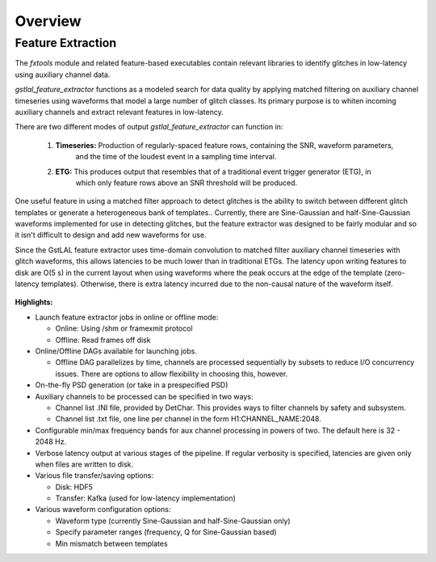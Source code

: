 ####################################################################################################
Overview
####################################################################################################

.. _burst-overview-feature_extraction:

Feature Extraction
====================================================================================================

The `fxtools` module and related feature-based executables contain relevant libraries to identify
glitches in low-latency using auxiliary channel data.

`gstlal_feature_extractor` functions as a modeled search for data quality by applying matched filtering
on auxiliary channel timeseries using waveforms that model a large number of glitch classes. Its primary
purpose is to whiten incoming auxiliary channels and extract relevant features in low-latency.

There are two different modes of output `gstlal_feature_extractor` can function in:

  1. **Timeseries:** Production of regularly-spaced feature rows, containing the SNR, waveform parameters,
                     and the time of the loudest event in a sampling time interval.
  2. **ETG:** This produces output that resembles that of a traditional event trigger generator (ETG), in
              which only feature rows above an SNR threshold will be produced.

One useful feature in using a matched filter approach to detect glitches is the ability to switch between
different glitch templates or generate a heterogeneous bank of templates.. Currently, there are Sine-Gaussian
and half-Sine-Gaussian waveforms implemented for use in detecting glitches, but the feature extractor was
designed to be fairly modular and so it isn't difficult to design and add new waveforms for use.

Since the GstLAL feature extractor uses time-domain convolution to matched filter auxiliary channel timeseries
with glitch waveforms, this allows latencies to be much lower than in traditional ETGs. The latency upon writing
features to disk are O(5 s) in the current layout when using waveforms where the peak occurs at the edge of the
template (zero-latency templates). Otherwise, there is extra latency incurred due to the non-causal nature of
the waveform itself.

 .. graphviz::

    digraph llpipe {
     labeljust = "r";
     label="gstlal_feature_extractor"
     rankdir=LR;
     graph [fontname="Roman", fontsize=24];
     edge [ fontname="Roman", fontsize=10 ];
     node [fontname="Roman", shape=box, fontsize=11];


     subgraph clusterNodeN {

         style=rounded;
         label="gstreamer pipeline";
         labeljust = "r";
         fontsize = 14;

         H1L1src [label="H1(L1) data source:\n mkbasicmultisrc()", color=red4];

         Aux1 [label="Auxiliary channel 1", color=red4];
         Aux2 [label="Auxiliary channel 2", color=green4];
         AuxN [label="Auxiliary channel N", color=magenta4];

         Multirate1 [label="Auxiliary channel 1\nWhiten/Downsample", color=red4];
         Multirate2 [label="Auxiliary channel 2\nWhiten/Downsample", color=green4];
         MultirateN [label="Auxiliary channel N\nWhiten/Downsample", color=magenta4];

         FilterBankAux1Rate1 [label="Auxiliary Channel 1:\nGlitch Filter Bank", color=red4];
         FilterBankAux1Rate2 [label="Auxiliary Channel 1:\nGlitch Filter Bank", color=red4];
         FilterBankAux1RateN [label="Auxiliary Channel 1:\nGlitch Filter Bank", color=red4];
         FilterBankAux2Rate1 [label="Auxiliary Channel 2:\nGlitch Filter Bank", color=green4];
         FilterBankAux2Rate2 [label="Auxiliary Channel 2:\nGlitch Filter Bank", color=green4];
         FilterBankAux2RateN [label="Auxiliary Channel 2:\nGlitch Filter Bank", color=green4];
         FilterBankAuxNRate1 [label="Auxiliary Channel N:\nGlitch Filter Bank", color=magenta4];
         FilterBankAuxNRate2 [label="Auxiliary Channel N:\nGlitch Filter Bank", color=magenta4];
         FilterBankAuxNRateN [label="Auxiliary Channel N:\nGlitch Filter Bank", color=magenta4];

         TriggerAux1Rate1 [label="Auxiliary Channel 1:\nMax SNR Feature (N Hz)", color=red4];
         TriggerAux1Rate2 [label="Auxiliary Channel 1:\nMax SNR Feature (N Hz)", color=red4];
         TriggerAux1RateN [label="Auxiliary Channel 1:\nMax SNR Feature (N Hz)", color=red4];
         TriggerAux2Rate1 [label="Auxiliary Channel 2:\nMax SNR Feature (N Hz)", color=green4];
         TriggerAux2Rate2 [label="Auxiliary Channel 2:\nMax SNR Feature (N Hz)", color=green4];
         TriggerAux2RateN [label="Auxiliary Channel 2:\nMax SNR Feature (N Hz)", color=green4];
         TriggerAuxNRate1 [label="Auxiliary Channel N:\nMax SNR Feature (N Hz)", color=magenta4];
         TriggerAuxNRate2 [label="Auxiliary Channel N:\nMax SNR Feature (N Hz)", color=magenta4];
         TriggerAuxNRateN [label="Auxiliary Channel N:\nMax SNR Feature (N Hz)", color=magenta4];

         H1L1src -> Aux1;
         H1L1src -> Aux2;
         H1L1src -> AuxN;

         Aux1 -> Multirate1;
         Aux2 -> Multirate2;
         AuxN -> MultirateN;

         Multirate1 -> FilterBankAux1Rate1 [label="4096Hz"];
         Multirate2 -> FilterBankAux2Rate1 [label="4096Hz"];
         MultirateN -> FilterBankAuxNRate1 [label="4096Hz"];
         Multirate1 -> FilterBankAux1Rate2 [label="2048Hz"];
         Multirate2 -> FilterBankAux2Rate2 [label="2048Hz"];
         MultirateN -> FilterBankAuxNRate2 [label="2048Hz"];
         Multirate1 -> FilterBankAux1RateN [label="Nth-pow-of-2 Hz"];
         Multirate2 -> FilterBankAux2RateN [label="Nth-pow-of-2 Hz"];
         MultirateN -> FilterBankAuxNRateN [label="Nth-pow-of-2 Hz"];

         FilterBankAux1Rate1 -> TriggerAux1Rate1;
         FilterBankAux1Rate2 -> TriggerAux1Rate2;
         FilterBankAux1RateN -> TriggerAux1RateN;
         FilterBankAux2Rate1 -> TriggerAux2Rate1;
         FilterBankAux2Rate2 -> TriggerAux2Rate2;
         FilterBankAux2RateN -> TriggerAux2RateN;
         FilterBankAuxNRate1 -> TriggerAuxNRate1;
         FilterBankAuxNRate2 -> TriggerAuxNRate2;
         FilterBankAuxNRateN -> TriggerAuxNRateN;
     }


     Synchronize [label="Synchronize buffers by timestamp"];
     Extract [label="Extract features from buffer"];
     Save [label="Save triggers to disk"];
     Kafka [label="Push features to queue"];

     TriggerAux1Rate1 -> Synchronize;
     TriggerAux1Rate2 -> Synchronize;
     TriggerAux1RateN -> Synchronize;
     TriggerAux2Rate1 -> Synchronize;
     TriggerAux2Rate2 -> Synchronize;
     TriggerAux2RateN -> Synchronize;
     TriggerAuxNRate1 -> Synchronize;
     TriggerAuxNRate2 -> Synchronize;
     TriggerAuxNRateN -> Synchronize;

     Synchronize -> Extract;

     Extract -> Save [label="Option 1"];
     Extract -> Kafka [label="Option 2"];

    }


**Highlights:**

* Launch feature extractor jobs in online or offline mode:

  * Online: Using /shm or framexmit protocol
  * Offline: Read frames off disk

* Online/Offline DAGs available for launching jobs.

  * Offline DAG parallelizes by time, channels are processed sequentially by subsets to reduce I/O concurrency issues. There are options to allow flexibility in choosing this, however.

* On-the-fly PSD generation (or take in a prespecified PSD)

* Auxiliary channels to be processed can be specified in two ways:

  * Channel list .INI file, provided by DetChar. This provides ways to filter channels by safety and subsystem.
  * Channel list .txt file, one line per channel in the form H1:CHANNEL_NAME:2048.

* Configurable min/max frequency bands for aux channel processing in powers of two. The default here is 32 - 2048 Hz.

* Verbose latency output at various stages of the pipeline. If regular verbosity is specified, latencies are given only when files are written to disk.

* Various file transfer/saving options:

  * Disk: HDF5
  * Transfer: Kafka (used for low-latency implementation)

* Various waveform configuration options:

  * Waveform type (currently Sine-Gaussian and half-Sine-Gaussian only)
  * Specify parameter ranges (frequency, Q for Sine-Gaussian based)
  * Min mismatch between templates
